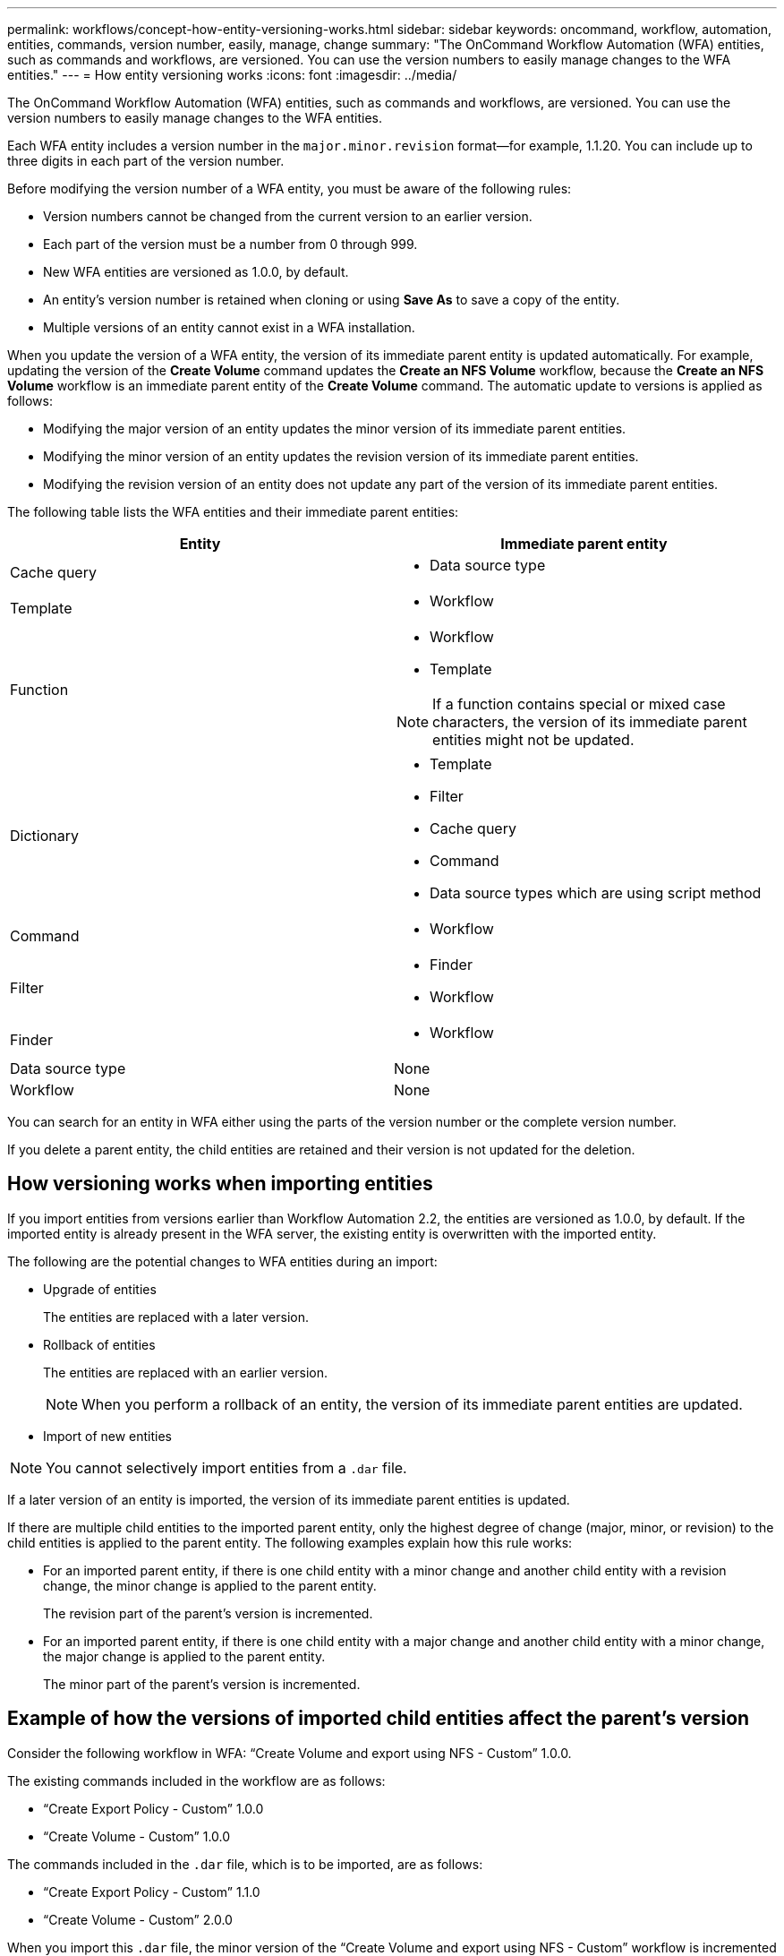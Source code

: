 ---
permalink: workflows/concept-how-entity-versioning-works.html
sidebar: sidebar
keywords: oncommand, workflow, automation, entities, commands, version number, easily, manage, change
summary: "The OnCommand Workflow Automation (WFA) entities, such as commands and workflows, are versioned. You can use the version numbers to easily manage changes to the WFA entities."
---
= How entity versioning works
:icons: font
:imagesdir: ../media/

[.lead]
The OnCommand Workflow Automation (WFA) entities, such as commands and workflows, are versioned. You can use the version numbers to easily manage changes to the WFA entities.

Each WFA entity includes a version number in the `major.minor.revision` format--for example, 1.1.20. You can include up to three digits in each part of the version number.

Before modifying the version number of a WFA entity, you must be aware of the following rules:

* Version numbers cannot be changed from the current version to an earlier version.
* Each part of the version must be a number from 0 through 999.
* New WFA entities are versioned as 1.0.0, by default.
* An entity's version number is retained when cloning or using *Save As* to save a copy of the entity.
* Multiple versions of an entity cannot exist in a WFA installation.

When you update the version of a WFA entity, the version of its immediate parent entity is updated automatically. For example, updating the version of the *Create Volume* command updates the *Create an NFS Volume* workflow, because the *Create an NFS Volume* workflow is an immediate parent entity of the *Create Volume* command. The automatic update to versions is applied as follows:

* Modifying the major version of an entity updates the minor version of its immediate parent entities.
* Modifying the minor version of an entity updates the revision version of its immediate parent entities.
* Modifying the revision version of an entity does not update any part of the version of its immediate parent entities.

The following table lists the WFA entities and their immediate parent entities:
[cols="2*",options="header"]
|===
| Entity| Immediate parent entity
a|
Cache query
a|

* Data source type

a|
Template
a|

* Workflow

a|
Function
a|

* Workflow
* Template

NOTE: If a function contains special or mixed case characters, the version of its immediate parent entities might not be updated.

a|
Dictionary
a|

* Template
* Filter
* Cache query
* Command
* Data source types which are using script method

a|
Command
a|

* Workflow

a|
Filter
a|

* Finder
* Workflow

a|
Finder
a|

* Workflow

a|
Data source type
a|
None
a|
Workflow
a|
None
|===
You can search for an entity in WFA either using the parts of the version number or the complete version number.

If you delete a parent entity, the child entities are retained and their version is not updated for the deletion.

== How versioning works when importing entities

If you import entities from versions earlier than Workflow Automation 2.2, the entities are versioned as 1.0.0, by default. If the imported entity is already present in the WFA server, the existing entity is overwritten with the imported entity.

The following are the potential changes to WFA entities during an import:

* Upgrade of entities
+
The entities are replaced with a later version.

* Rollback of entities
+
The entities are replaced with an earlier version.
+
NOTE: When you perform a rollback of an entity, the version of its immediate parent entities are updated.

* Import of new entities

NOTE: You cannot selectively import entities from a `.dar` file.

If a later version of an entity is imported, the version of its immediate parent entities is updated.

If there are multiple child entities to the imported parent entity, only the highest degree of change (major, minor, or revision) to the child entities is applied to the parent entity. The following examples explain how this rule works:

* For an imported parent entity, if there is one child entity with a minor change and another child entity with a revision change, the minor change is applied to the parent entity.
+
The revision part of the parent's version is incremented.

* For an imported parent entity, if there is one child entity with a major change and another child entity with a minor change, the major change is applied to the parent entity.
+
The minor part of the parent's version is incremented.

== Example of how the versions of imported child entities affect the parent's version

Consider the following workflow in WFA: "`Create Volume and export using NFS - Custom`" 1.0.0.

The existing commands included in the workflow are as follows:

* "`Create Export Policy - Custom`" 1.0.0
* "`Create Volume - Custom`" 1.0.0

The commands included in the `.dar` file, which is to be imported, are as follows:

* "`Create Export Policy - Custom`" 1.1.0
* "`Create Volume - Custom`" 2.0.0

When you import this `.dar` file, the minor version of the "`Create Volume and export using NFS - Custom`" workflow is incremented to 1.1.0.

